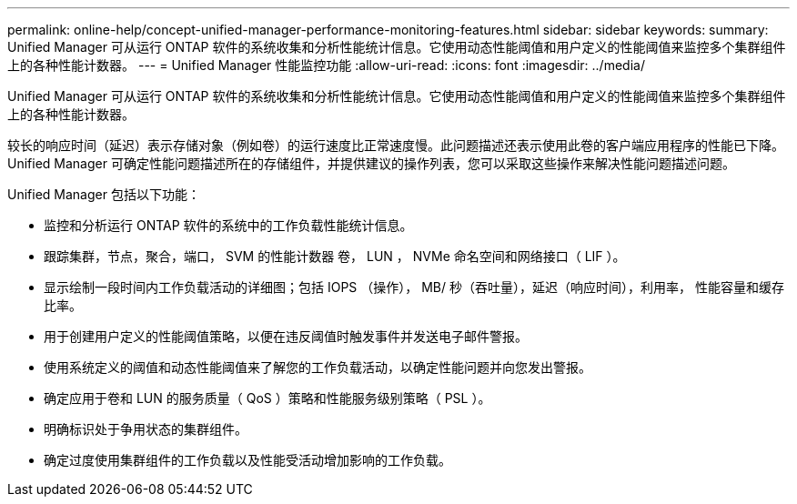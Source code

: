 ---
permalink: online-help/concept-unified-manager-performance-monitoring-features.html 
sidebar: sidebar 
keywords:  
summary: Unified Manager 可从运行 ONTAP 软件的系统收集和分析性能统计信息。它使用动态性能阈值和用户定义的性能阈值来监控多个集群组件上的各种性能计数器。 
---
= Unified Manager 性能监控功能
:allow-uri-read: 
:icons: font
:imagesdir: ../media/


[role="lead"]
Unified Manager 可从运行 ONTAP 软件的系统收集和分析性能统计信息。它使用动态性能阈值和用户定义的性能阈值来监控多个集群组件上的各种性能计数器。

较长的响应时间（延迟）表示存储对象（例如卷）的运行速度比正常速度慢。此问题描述还表示使用此卷的客户端应用程序的性能已下降。Unified Manager 可确定性能问题描述所在的存储组件，并提供建议的操作列表，您可以采取这些操作来解决性能问题描述问题。

Unified Manager 包括以下功能：

* 监控和分析运行 ONTAP 软件的系统中的工作负载性能统计信息。
* 跟踪集群，节点，聚合，端口， SVM 的性能计数器 卷， LUN ， NVMe 命名空间和网络接口（ LIF ）。
* 显示绘制一段时间内工作负载活动的详细图；包括 IOPS （操作）， MB/ 秒（吞吐量），延迟（响应时间），利用率， 性能容量和缓存比率。
* 用于创建用户定义的性能阈值策略，以便在违反阈值时触发事件并发送电子邮件警报。
* 使用系统定义的阈值和动态性能阈值来了解您的工作负载活动，以确定性能问题并向您发出警报。
* 确定应用于卷和 LUN 的服务质量（ QoS ）策略和性能服务级别策略（ PSL ）。
* 明确标识处于争用状态的集群组件。
* 确定过度使用集群组件的工作负载以及性能受活动增加影响的工作负载。

